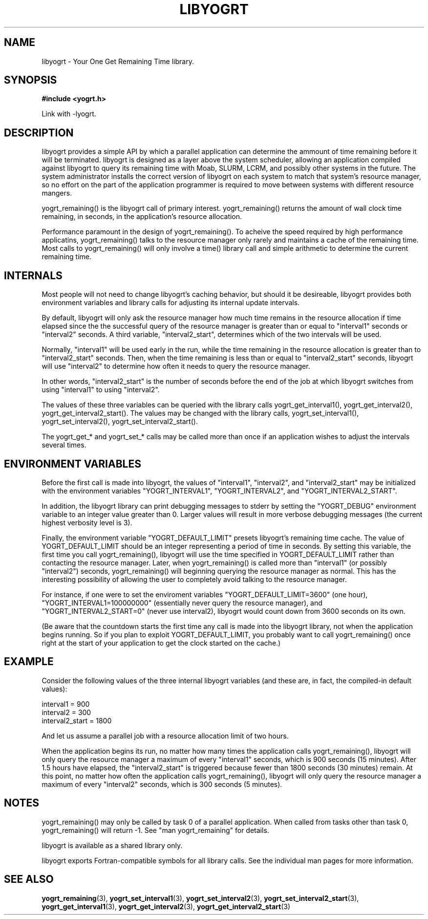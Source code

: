 .TH LIBYOGRT 7 2007-02-28 "" "LIBYOGRT"

.SH NAME
libyogrt \- Your One Get Remaining Time library.

.SH SYNOPSIS
.nf
.B #include <yogrt.h>
.sp
.fi
.sp
Link with -lyogrt.

.SH DESCRIPTION
libyogrt provides a simple API by which a parallel application can
determine the ammount of time remaining before it will be terminated.
libyogrt is designed as a layer above the system scheduler, allowing an
application compiled against libyogrt to query its remaining time
with Moab, SLURM, LCRM, and possibly other systems in the future.  The
system administrator installs the correct version of libyogrt on each
system to match that system's resource manager, so no effort on the part
of the application programmer is required to move between systems
with different resource mangers.

yogrt_remaining() is the libyogrt call of primary interest.  yogrt_remaining()
returns the amount of wall clock time remaining, in seconds, in the
application's resource allocation.

Performance paramount in the design of yogrt_remaining().  To acheive the
speed required by high performance applicatins, yogrt_remaining() talks to
the resource manager only rarely and maintains a cache of the remaining time.
Most calls to yogrt_remaining() will only involve a time() library call and
simple arithmetic to determine the current remaining time.

.SH INTERNALS

Most people will not need to change libyogrt's caching behavior, but should
it be desireable, libyogrt provides both environment variables and library
calls for adjusting its internal update intervals.

By default, libyogrt will only ask the resource manager how much time remains
in the resource allocation if time elapsed since the the successful query of
the resource manager is greater than or equal to "interval1" seconds or
"interval2" seconds.  A third variable, "interval2_start", determines
which of the two intervals will be used.

Normally, "interval1" will be used early in the run, while the time remaining
in the resource allocation is greater than to "interval2_start" seconds.  Then,
when the time remaining is less than or equal to "interval2_start" seconds,
libyogrt will use "interval2" to determine how often it needs to query
the resource manager.

In other words, "interval2_start" is the number of seconds before the end
of the job at which libyogrt switches from using "interval1" to using
"interval2".

The values of these three variables can be queried with the library calls
yogrt_get_interval1(), yogrt_get_interval2(), yogrt_get_interval2_start().
The values may be changed with the library calls, yogrt_set_interval1(),
yogrt_set_interval2(), yogrt_set_interval2_start().

The yogrt_get_* and yogrt_set_* calls may be called more than once if
an application wishes to adjust the intervals several times.

.SH "ENVIRONMENT VARIABLES"
Before the first call is made into libyogrt, the values of "interval1",
"interval2", and "interval2_start" may be initialized with the environment
variables "YOGRT_INTERVAL1", "YOGRT_INTERVAL2", and "YOGRT_INTERVAL2_START".

In addition, the libyogrt library can print debugging messages to stderr
by setting the "YOGRT_DEBUG" environment variable to an integer value greater
than 0.  Larger values will result in more verbose debugging messages (the
current highest verbosity level is 3).

Finally, the environment variable "YOGRT_DEFAULT_LIMIT" presets libyogrt's
remaining time cache.  The value of YOGRT_DEFAULT_LIMIT should be an integer
representing a period of time in seconds.  By setting this variable, the first
time you call yogrt_remaining(), libyogrt will use the time specified in
YOGRT_DEFAULT_LIMIT rather than contacting the resource manager.  Later,
when yogrt_remaining() is called more than "interval1" (or possibly "interval2")
seconds, yogrt_remaining() will beginning querying the resource manager as
normal.  This has the interesting  possibility of allowing the user to
completely avoid talking to the resource manager.

For instance, if one were to set the enviroment variables
"YOGRT_DEFAULT_LIMIT=3600" (one hour), "YOGRT_INTERVAL1=100000000" (essentially
never query the resource manager), and "YOGRT_INTERVAL2_START=0" (never use
interval2), libyogrt would count down from 3600 seconds on its own.

(Be aware that the countdown starts the first time any call is made into
the libyogrt library, not when the application begins running.  So if you
plan to exploit YOGRT_DEFAULT_LIMIT, you probably want to call yogrt_remaining()
once right at the start of your application to get the clock started on the
cache.)

.SH EXAMPLE

Consider the following values of the three internal libyogrt
variables (and these are, in fact, the compiled-in default values):

interval1 = 900
.br
interval2 = 300
.br
interval2_start = 1800

And let us assume a parallel job with a resource allocation limit of two hours.

When the application begins its run, no matter how many times the application
calls yogrt_remaining(), libyogrt will only query the resource manager
a maximum of every "interval1" seconds, which is 900 seconds (15 minutes).
After 1.5 hours have elapsed, the "interval2_start" is triggered because
fewer than 1800 seconds (30 minutes) remain.  At this point, no matter how
often the application calls yogrt_remaining(), libyogrt will only query the
resource manager a maximum of every "interval2" seconds, which is 300
seconds (5 minutes).

.SH NOTES
yogrt_remaining() may only be called by task 0 of a parallel application.  When
called from tasks other than task 0, yogrt_remaining() will return -1.  See
"man yogrt_remaining" for details.

libyogrt is available as a shared library only.

libyogrt exports Fortran-compatible symbols for all library calls.  See
the individual man pages for more information.

.SH "SEE ALSO"
.BR yogrt_remaining (3),
.BR yogrt_set_interval1 (3),
.BR yogrt_set_interval2 (3),
.BR yogrt_set_interval2_start (3),
.BR yogrt_get_interval1 (3),
.BR yogrt_get_interval2 (3),
.BR yogrt_get_interval2_start (3)
